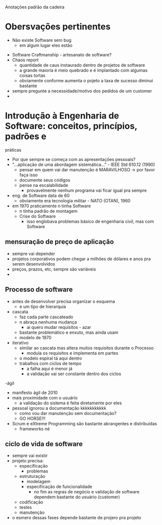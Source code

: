 Anotações padrão da cadeira

* Obersvações pertinentes
 - Não existe Software sem bug
    - em algum lugar eles estão
- Software Craftmanship - artesanato de software?
- Chaos report
    - quantidade de caus instaurado dentro de projetos de software
    - a grande maioria é meio quebrado e é implantado com algumas coisas tortas
    - obviamente conforme aumenta o pojeto a taxa de sucesso diminui bastante
- sempre pregunte a necessidade/motivo dos pedidos de um customer
- 


* Introdução à Engenharia de Software: conceitos, princípios, padrões e
práticas
- Por que sempre se começa com as apresentações pessoais?
- "...aplicação de uma abordagem sistemática..." - IEEE Std 610.12 (1990)
    - pensar em quem vai dar manutenção é MARAVILHOSO -> por favor faça isso
    - documente seus códigos
    - pense na escalabilidade
        - provavelmente nenhum programa vai ficar igual pra sempre
- eng. de Software data de 60
    - obviamente era tecnologia militar - NATO (OTAN), 1960
- em 1970 praticamente n tinha Software
    - n tinha padrão de montagem
    - Crise do Software
        - isso englobava problemas básico de engenharia civil, mas com Software
** mensuração de preço de aplicação
- sempre vai depender
- projetos corporativos podem chegar a milhões de dólares e anos pra serem desenvolvidos
- preços, prazos, etc, sempre são variáveis 
- *** problemas e erros são caros (normalmente)
    - erros de implementação, principalmente em projetos OnPremise e sem atualizações em tempo real, podem ser fatais pra produtos
        - ainda mais se a aplicação for bastante utilizada
        - problemas escalam dependendo do contexto
            - erros em sistemas aviônicos ou de saúde podem ser fatais
    - Therac 25
        - essa máquina de raio-X mandava tiros 100x maiores de radiação pra exames
        - umas 5 pessoas morreram pelo menos 
        - não haviam alertas de erros
    - metodologias e tamanhos de projeto determinam bastante a taxa de sucesso dele
        - Pojetos menores sã obivamente mais simples de realizar
** Processo de software
- antes de desenvolver precisa organizar o esquema
    - e um tipo de hierarquia
- cascata
    - faz cada parte cascateado
    - n abraça nenhuma mudança
        - ai quero mudar requisitos - azar
    - bastante problemático e enxuto, mas ainda usam
    - modelo de 1970
- iterativo
    - similar ao cascata mas altera muitos requisitos durante o Processo
        - modula os requisitos e implementa em partes
    - o modelo espiral tá aqui dentro
    - trabalhos com ciclos de tempo
        - a falha aqui é menor já
        - a validação vai ser constante dentro dos ciclos
-ágil
    - manifesto ágil de 2010
    - mais proximidade com o usuário
        - a validação do sistema é feita diretamente por eles
    - pessoal ignorou a documentação kkkkkkkkkkk
        - como vou dar manutenção sem documentação?
        - GO HORSE!!!
    - Scrum e eXtreme Programming são bastante abrangentes e distribuídas
        - frameworks né
** ciclo de vida de software 
- sempre vai existir
- projeto precisa:
    - especificação
        - problemas
    - estruturação
        - modelagem
        - especificação de funcionalidade
            - no fim as regras de negócio e validação de software dependem bastante do usuário (customer)
    - codificação
    - testes
    - manutenção
- o esmero dessas fases depende bastante de projero pra projeto